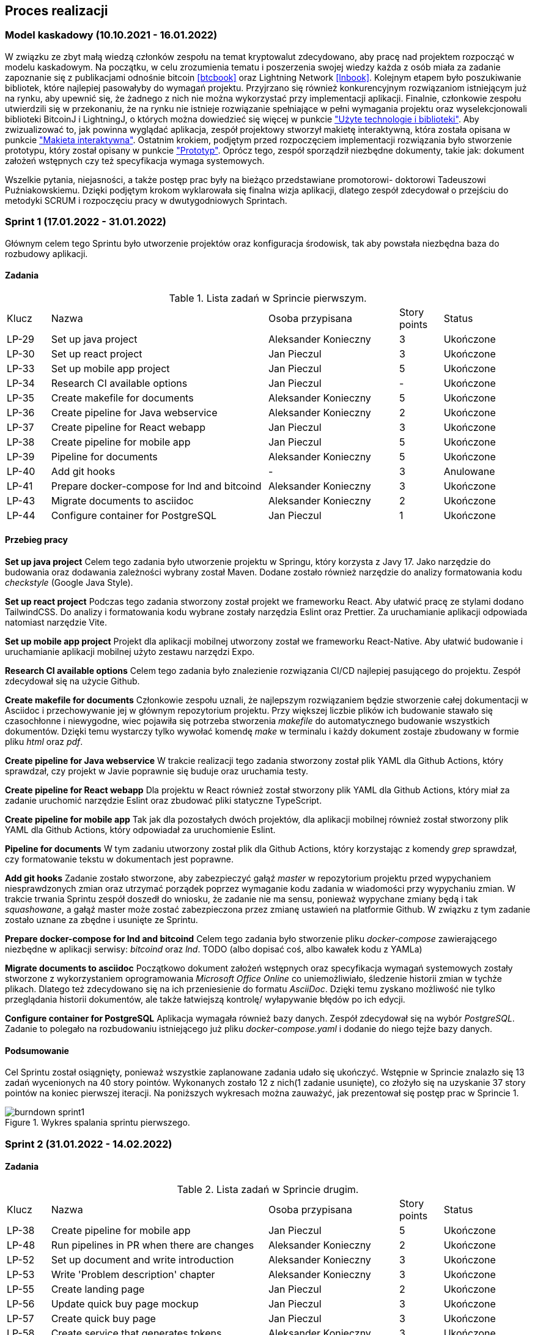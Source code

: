 == Proces realizacji

=== Model kaskadowy (10.10.2021 - 16.01.2022)

W związku ze zbyt małą wiedzą członków zespołu na temat kryptowalut zdecydowano, aby pracę nad projektem rozpocząć w
modelu kaskadowym. Na początku, w celu zrozumienia tematu i poszerzenia swojej wiedzy każda z osób miała za zadanie
zapoznanie się z publikacjami odnośnie bitcoin <<btcbook>> oraz Lightning Network <<lnbook>>.
Kolejnym etapem było poszukiwanie bibliotek, które najlepiej pasowałyby do wymagań projektu. Przyjrzano się również
konkurencyjnym rozwiązaniom istniejącym już na rynku, aby upewnić się, że żadnego z nich nie można wykorzystać przy
implementacji aplikacji.
Finalnie, członkowie zespołu utwierdzili się w przekonaniu, że na rynku nie istnieje rozwiązanie spełniające w pełni
wymagania projektu oraz wyselekcjonowali biblioteki BitcoinJ i LightningJ, o których można dowiedzieć się więcej w
punkcie <<_uzyte_technologie,"Użyte technologie i biblioteki">>.
Aby zwizualizować to, jak powinna wyglądać aplikacja, zespół projektowy stworzył makietę interaktywną, która została
opisana w punkcie <<_makieta_interaktywna,"Makieta interaktywna">>.
Ostatnim krokiem, podjętym przed rozpoczęciem implementacji rozwiązania było stworzenie prototypu, który został
opisany w punkcie <<#_prototyp,"Prototyp">>.
Oprócz tego, zespół sporządził niezbędne dokumenty, takie jak: dokument założeń wstępnych czy też specyfikacja wymaga
systemowych.

Wszelkie pytania, niejasności, a także postęp prac były na bieżąco przedstawiane promotorowi- doktorowi Tadeuszowi
Puźniakowskiemu.
Dzięki podjętym krokom wyklarowała się finalna wizja aplikacji, dlatego zespół zdecydował o przejściu do metodyki
SCRUM i rozpoczęciu pracy w dwutygodniowych Sprintach.

=== Sprint 1 (17.01.2022 - 31.01.2022)

Głównym celem tego Sprintu było utworzenie projektów oraz konfiguracja środowisk, tak aby powstała niezbędna baza do
rozbudowy aplikacji.

==== Zadania

.Lista zadań w Sprincie pierwszym.
[cols="1,5,3,1,2"]
|===
|Klucz|Nazwa|Osoba przypisana|Story points|Status
|LP-29|Set up java project|Aleksander Konieczny|3|Ukończone
|LP-30|Set up react project|Jan Pieczul|3|Ukończone
|LP-33|Set up mobile app project|Jan Pieczul|5|Ukończone
|LP-34|Research CI available options|Jan Pieczul|-|Ukończone
|LP-35|Create makefile for documents|Aleksander Konieczny|5|Ukończone
|LP-36|Create pipeline for Java webservice|Aleksander Konieczny|2|Ukończone
|LP-37|Create pipeline for React webapp|Jan Pieczul|3|Ukończone
|LP-38|Create pipeline for mobile app|Jan Pieczul|5|Ukończone
|LP-39|Pipeline for documents|Aleksander Konieczny|5|Ukończone
|LP-40|Add git hooks|-|3|Anulowane
|LP-41|Prepare docker-compose for lnd and bitcoind|Aleksander Konieczny|3|Ukończone
|LP-43|Migrate documents to asciidoc|Aleksander Konieczny|2|Ukończone
|LP-44|Configure container for PostgreSQL|Jan Pieczul|1|Ukończone
|===

==== Przebieg pracy

*Set up java project*
Celem tego zadania było utworzenie projektu w Springu, który korzysta z Javy 17. Jako narzędzie do budowania oraz
dodawania zależności wybrany został Maven. Dodane zostało również narzędzie do analizy formatowania kodu _checkstyle_
(Google Java Style).

*Set up react project*
Podczas tego zadania stworzony został projekt we frameworku React. Aby ułatwić pracę ze stylami dodano TailwindCSS. Do
analizy i formatowania kodu wybrane zostały narzędzia Eslint oraz Prettier. Za uruchamianie aplikacji odpowiada
natomiast narzędzie Vite.

*Set up mobile app project*
Projekt dla aplikacji mobilnej utworzony został we frameworku React-Native. Aby ułatwić budowanie i uruchamianie
aplikacji mobilnej użyto zestawu narzędzi Expo.

*Research CI available options*
Celem tego zadania było znalezienie rozwiązania CI/CD najlepiej pasującego do projektu. Zespół zdecydował się na
użycie Github.

*Create makefile for documents*
Członkowie zespołu uznali, że najlepszym rozwiązaniem będzie stworzenie całej dokumentacji w Asciidoc i przechowywanie
jej w głównym repozytorium projektu. Przy większej liczbie plików ich budowanie stawało się czasochłonne i niewygodne,
wiec pojawiła się potrzeba stworzenia _makefile_ do automatycznego budowanie wszystkich dokumentów. Dzięki temu
wystarczy tylko wywołać komendę _make_ w terminalu i każdy dokument zostaje zbudowany w formie pliku _html_ oraz _pdf_.

*Create pipeline for Java webservice*
W trakcie realizacji tego zadania stworzony został plik YAML dla Github Actions, który sprawdzał, czy projekt w Javie
poprawnie się buduje oraz uruchamia testy.

*Create pipeline for React webapp*
Dla projektu w React również został stworzony plik YAML dla Github Actions, który miał za zadanie uruchomić narzędzie
Eslint oraz zbudować pliki statyczne TypeScript.

*Create pipeline for mobile app*
Tak jak dla pozostałych dwóch projektów, dla aplikacji mobilnej również został stworzony plik YAML dla Github Actions,
który odpowiadał za uruchomienie Eslint.

*Pipeline for documents*
W tym zadaniu utworzony został plik dla Github Actions, który korzystając z komendy _grep_ sprawdzał, czy formatowanie
tekstu w dokumentach jest poprawne.

*Add git hooks*
Zadanie zostało stworzone, aby zabezpieczyć gałąź _master_ w repozytorium projektu przed wypychaniem niesprawdzonych
zmian oraz utrzymać porządek poprzez wymaganie kodu zadania w wiadomości przy wypychaniu zmian. W trakcie trwania
Sprintu zespół doszedł do wniosku, że zadanie nie ma sensu, ponieważ wypychane zmiany będą i tak _squashowane_, a
gałąź master może zostać zabezpieczona przez zmianę ustawień na platformie Github. W związku z tym zadanie zostało
uznane za zbędne i usunięte ze Sprintu.

*Prepare docker-compose for lnd and bitcoind*
Celem tego zadania było stworzenie pliku _docker-compose_ zawierającego niezbędne w aplikacji serwisy: _bitcoind_ oraz
_lnd_.
TODO (albo dopisać coś, albo kawałek kodu z YAMLa)

*Migrate documents to asciidoc*
Początkowo dokument założeń wstępnych oraz specyfikacja wymagań systemowych zostały stworzone z wykorzystaniem
oprogramowania _Microsoft Office Online_ co uniemożliwiało, śledzenie historii zmian w tychże plikach. Dlatego też
zdecydowano się na ich przeniesienie do formatu _AsciiDoc_. Dzięki temu zyskano możliwość nie tylko przeglądania
historii dokumentów, ale także łatwiejszą kontrolę/ wyłapywanie błędów po ich edycji.

*Configure container for PostgreSQL*
Aplikacja wymagała również bazy danych. Zespół zdecydował się na wybór _PostgreSQL_. Zadanie to polegało na
rozbudowaniu istniejącego już pliku _docker-compose.yaml_ i dodanie do niego tejże bazy danych.

==== Podsumowanie

Cel Sprintu został osiągnięty, ponieważ wszystkie zaplanowane zadania udało się ukończyć.
Wstępnie w Sprincie znalazło się 13 zadań wycenionych na 40 story pointów. Wykonanych zostało 12 z nich(1 zadanie
usunięte), co złożyło się na uzyskanie 37 story pointów na koniec pierwszej iteracji. Na poniższych wykresach można
zauważyć, jak prezentował się postęp prac w Sprincie 1.

.Wykres spalania sprintu pierwszego.
image::../images/sprints_raports/burndown_sprint1.png[]

=== Sprint 2 (31.01.2022 - 14.02.2022)

==== Zadania

.Lista zadań w Sprincie drugim.
[cols="1,5,3,1,2"]
|===
|Klucz|Nazwa|Osoba przypisana|Story points|Status
|LP-38|Create pipeline for mobile app|Jan Pieczul|5|Ukończone
|LP-48|Run pipelines in PR when there are changes|Aleksander Konieczny|2|Ukończone
|LP-52|Set up document and write introduction|Aleksander Konieczny|3|Ukończone
|LP-53|Write 'Problem description' chapter|Aleksander Konieczny|3|Ukończone
|LP-55|Create landing page|Jan Pieczul|2|Ukończone
|LP-56|Update quick buy page mockup|Jan Pieczul|3|Ukończone
|LP-57|Create quick buy page|Jan Pieczul|3|Ukończone
|LP-58|Create service that generates tokens|Aleksander Konieczny|3|Ukończone
|LP-59|Create invoice service|Aleksander Konieczny|3|Ukończone
|LP-60|Implement payment process|Aleksander Konieczny|5|Ukończone
|LP-67|Implement websocket endpoint for payment processing|Aleksander Konieczny|5|Ukończone
|LP-61|Connect backend with database|Aleksander Konieczny|5|Ukończone
|LP-62|Investigate and implement multisig wallet in prototype|Sebastian Lewandowski|-|Nieukończone
|===

==== Przebieg pracy

==== Podsumowanie

brak wykresu :(

=== Sprint 3 (14.02.2022 - 07.03.2022)

.Lista zadań w Sprincie trzecim.
[cols="1,5,3,1,2"]
|===
|Klucz|Nazwa|Osoba przypisana|Story points|Status
|LP-64|Polish form carousel view|Jan Pieczul|3|Ukończone
|LP-69|Set up swagger|Jan Pieczul|1|Ukończone
|LP-70|Create services for JWT|Aleksander Konieczny|2|Ukończone
|LP-71|Integrate JWT with spring security|Aleksander Konieczny|3|Ukończone
|LP-72|Create endpoint for JWT renewal|Jan Pieczul|2|Ukończone
|LP-73|Create endpoint for logging in|Aleksander Konieczny|3|Ukończone
|LP-74|Create endpoint for user registration|Aleksander Konieczny|3|Ukończone
|LP-75|Handle temporary users|Aleksander Konieczny|5|Ukończone
|LP-78|Integrate authorization|Jan Pieczul|3|Ukończone
|LP-76|Create login page|Jan Pieczul|2|Ukończone
|LP-77|Create registration page|Aleksander Konieczny|2|Ukończone
|LP-84|Integrate user authorization with payments|Aleksander Konieczny|3|Ukończone
|LP-88|Automatically change expired payments status|Aleksander Konieczny|2|Ukończone
|LP-66|Polish payment summary view|Jan Pieczul|2|Nieukończone
|LP-65|Polish checkout carousel view|Jan Pieczul|5|Nieukończone
|LP-62|Investigate and implement multisig wallet in prototype|Sebastian Lewandowski|-|Nieukończone
|===

.Wykres spalania sprintu trzeciego.
image::../images/sprints_raports/burndown_sprint3.png[]

=== Sprint 4 (07.03.2022 - 28.03.2022)

.Lista zadań w sprincie czwartego.
[cols="1,5,3,1,2"]
|===
|Klucz|Nazwa|Osoba przypisana|Story points|Status
|LP-81|Create user side panel|Aleksander Konieczny|2|Ukończone
|LP-82|Add endpoint for querying user payments|Aleksander Konieczny|2|Ukończone
|LP-83|Create history panel|Aleksander Konieczny|3|Ukończone
|LP-89|Add root admin at server startup|Aleksander Konieczny|2|Ukończone
|LP-62|Investigate and implement multisig wallet in prototype|Sebastian Lewandowski|-|Ukończone
|LP-66|Polish payment summary view|Jan Pieczul|2|Ukończone
|LP-65|Polish checkout carousel view|Jan Pieczul|5|Ukończone
|LP-90|Create endpoints for admin creation and querying|Aleksander Konieczny|2|Ukończone
|LP-63|Update DZW after review|Aleksander Konieczny|1|Ukończone
|LP-93|Secure and authenticate ws connections|Aleksander Konieczny|2|Ukończone
|LP-95|Research E2E tests|Aleksander Konieczny|-|Ukończone
|LP-91|Create panel for admin management|Jan Pieczul|3|Nieukończone
|LP-92|Add admin creation form|Jan Pieczul|2|Nieukończone
|===

.Wykres spalania sprintu czwartego.
image::../images/sprints_raports/burndown_sprint4.png[]

=== Sprint 5 (28.03.2022 - 11.04.2022)

=== Sprint 6 (11.04.2022 - 25.04.2022)

=== Sprint 7 (25.04.2022 - 16.05.2022)

=== Sprint 8 (16.05.2022 - 30.05.2022)

=== Sprint 9 (30.05.2022 - 13.06.2022)

=== Sprint 10 (13.06.2022 - 27.06.2022)

=== Sprint 11 (27.06.2022 - 11.07.2022)

=== Sprint 12 (11.07.2022 - 25.07.2022)

=== Sprint 13 (25.07.2022 - 08.08.2022)

=== Sprint 14 (08.08.2022 - 22.08.2022)
